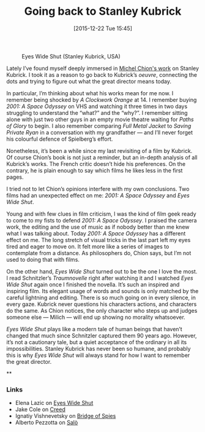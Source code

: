 #+BLOG: filmsinwords
#+POSTID: 76
#+DATE: [2015-12-22 Tue 15:45]
#+OPTIONS: toc:nil num:nil todo:nil pri:nil tags:nil ^:nil
#+CATEGORY: Film criticism, Cinephilia
#+TAGS:
#+DESCRIPTION:
#+TITLE: Going back to Stanley Kubrick

#+CAPTION: Eyes Wide Shut (Stanley Kubrick, USA)
#+ATTR_HTML: :alt Eyes Wide Shut image :title Eyes Wide Shut :align center
[[file:eyeswideshut.jpg]]

Lately I’ve found myself deeply immersed in [[http://michelchion.com/books/68-stanley-kubrick][Michel Chion's work]] on Stanley
Kubrick. I took it as a reason to go back to Kubrick’s /oeuvre/, connecting the
dots and trying to figure out what the great director means today.

In particular, I’m thinking about what his works mean for me now. I remember
being shocked by /A Clockwork Orange/ at 14. I remember buying /2001: A Space
Odyssey/ on VHS and watching it three times in two days struggling to understand
the “what?” and the “why?”. I remember sitting alone with just two other guys in
an empty movie theatre waiting for /Paths of Glory/ to begin. I also remember
comparing /Full Metal Jacket/ to /Saving Private Ryan/ in a conversation with my
grandfather — and I’ll never forget his colourful defence of Spielberg’s effort.

Nonetheless, it’s been a while since my last revisiting of a film by
Kubrick. Of course Chion’s book is not just a reminder, but an in-depth
analysis of all Kubrick’s works. The French critic doesn’t hide his
preferences. On the contrary, he is plain enough to say which films he likes
less in the first pages.

I tried not to let Chion’s opinions interfere with my own conclusions. Two films
had an unexpected effect on me: /2001: A Space Odyssey/ and /Eyes Wide Shut/.

Young and with few clues in film criticism, I was the kind of film geek ready to
come to my fists to defend /2001: A Space Odyssey/. I praised the camera work, the
editing and the use of music as if nobody better than me knew what I was talking
about. Today /2001: A Space Odyssey/ has a different effect on me. The long
stretch of visual tricks in the last part left my eyes tired and eager to move
on. It felt more like a series of images to contemplate from a distance. As
philosophers do, Chion says, but I’m not used to doing that with films.

On the other hand, /Eyes Wide Shut/ turned out to be the one I love the most. I
read Schnitzler’s /Traumnovelle/ right after watching it and I watched /Eyes Wide
Shut/ again once I finished the novella. It’s such an inspired and inspiring
film. Its elegant usage of words and sounds is only matched by the careful
lightning and editing. There is so much going on in every silence, in every
gaze. Kubrick never questions his characters actions, and characters do the
same. As Chion notices, the only character who steps up and judges someone else
— Milich — will end up showing no morality whatsoever.

/Eyes Wide Shut/ plays like a modern tale of human beings that haven’t changed
that much since Schnitzler captured them 90 years ago. However, it’s not a
cautionary tale, but a quiet acceptance of the ordinary in all its
impossibilities. Stanley Kubrick has never been so humane, and probably this is
why /Eyes Wide Shut/ will always stand for how I want to remember the great
director.

**

*** Links

- Elena Lazic on [[http://elena-et-les-films.tumblr.com/post/135849167551/eyes-wide-shut-stanley-kubrick-1999-review][Eyes Wide Shut]]
- Jake Cole on [[http://www.slantmagazine.com/film/review/creed][Creed]]
- Ignatiy Vishnevetsky on [[http://www.avclub.com/review/steven-spielbergs-superb-bridge-spies-pits-tom-han-226527][Bridge of Spies]]
- Alberto Pezzotta on [[http://sensesofcinema.com/2000/italian-cinema/salo-2/][Salò]]

# eyeswideshut.jpg http://filmsinwords.files.wordpress.com/2015/12/eyeswideshut.jpg
